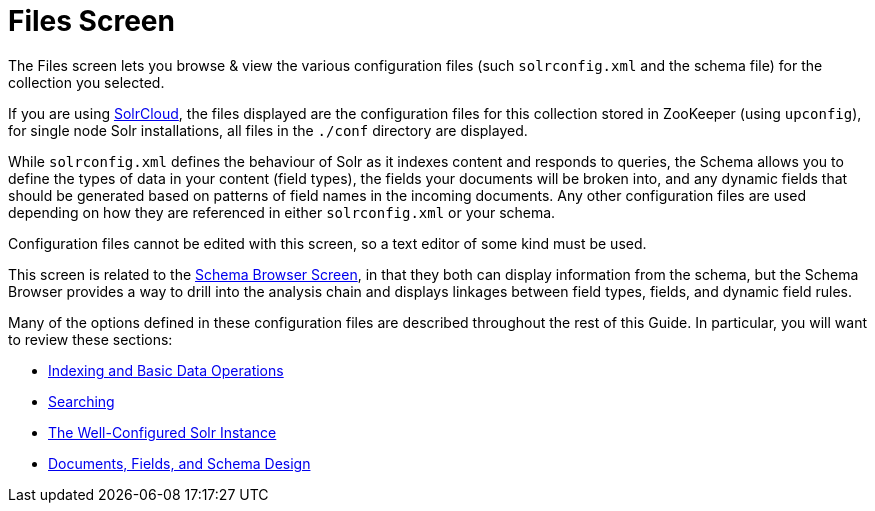Files Screen
============
:page-shortname: files-screen
:page-permalink: files-screen.html

The Files screen lets you browse & view the various configuration files (such `solrconfig.xml` and the schema file) for the collection you selected.

If you are using <<solrcloud.adoc,SolrCloud>>, the files displayed are the configuration files for this collection stored in ZooKeeper (using `upconfig`), for single node Solr installations, all files in the `./conf` directory are displayed.

While `solrconfig.xml` defines the behaviour of Solr as it indexes content and responds to queries, the Schema allows you to define the types of data in your content (field types), the fields your documents will be broken into, and any dynamic fields that should be generated based on patterns of field names in the incoming documents. Any other configuration files are used depending on how they are referenced in either `solrconfig.xml` or your schema.

Configuration files cannot be edited with this screen, so a text editor of some kind must be used.

This screen is related to the https://cwiki.apache.org/confluence/display/solr/Schema+Browser+Screen[Schema Browser Screen], in that they both can display information from the schema, but the Schema Browser provides a way to drill into the analysis chain and displays linkages between field types, fields, and dynamic field rules.

Many of the options defined in these configuration files are described throughout the rest of this Guide. In particular, you will want to review these sections:

* <<indexing-and-basic-data-operations.adoc,Indexing and Basic Data Operations>>
* <<searching.adoc,Searching>>
* <<the-well-configured-solr-instance.adoc,The Well-Configured Solr Instance>>
* https://cwiki.apache.org/confluence/display/solr/Documents%2C+Fields%2C+and+Schema+Design[Documents, Fields, and Schema Design]
